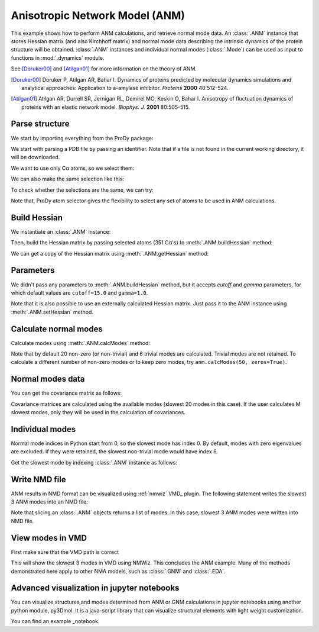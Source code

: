 .. _anm:

Anisotropic Network Model (ANM)
===============================================================================

This example shows how to perform ANM calculations, and retrieve
normal mode data.  An :class:`.ANM` instance that stores Hessian matrix
(and also Kirchhoff matrix) and normal mode data describing the intrinsic
dynamics of the protein structure will be obtained.  :class:`.ANM` instances
and individual normal modes (:class:`.Mode`) can be used as input to functions
in :mod:`.dynamics` module.

See [Doruker00]_ and [Atilgan01]_ for more information on the theory of ANM.

.. [Doruker00] Doruker P, Atilgan AR, Bahar I. Dynamics of proteins predicted
   by molecular dynamics simulations and analytical approaches: Application to
   a-amylase inhibitor. *Proteins* **2000** 40:512-524.

.. [Atilgan01] Atilgan AR, Durrell SR, Jernigan RL, Demirel MC, Keskin O,
   Bahar I. Anisotropy of fluctuation dynamics of proteins with an
   elastic network model. *Biophys. J.* **2001** 80:505-515.


Parse structure
-------------------------------------------------------------------------------

We start by importing everything from the ProDy package:

.. ipython:: python

   from prody import *
   from pylab import *
   ion()

We start with parsing a PDB file by passing an identifier.
Note that if a file is not found in the current working directory, it will be
downloaded.

.. ipython:: python

   p38 = parsePDB('1p38')
   p38

We want to use only Cα atoms, so we select them:

.. ipython:: python

   calphas = p38.select('protein and name CA')
   calphas

We can also make the same selection like this:

.. ipython:: python

   calphas2 = p38.select('calpha')
   calphas2


To check whether the selections are the same, we can try:

.. ipython:: python

   calphas == calphas2


Note that, ProDy atom selector gives the flexibility to select any set of atoms
to be used in ANM  calculations.

Build Hessian
-------------------------------------------------------------------------------

We instantiate an :class:`.ANM` instance:

.. ipython:: python

   anm = ANM('p38 ANM analysis')

Then, build the Hessian matrix by passing selected atoms (351 Cα's)
to :meth:`.ANM.buildHessian` method:

.. ipython:: python

   anm.buildHessian(calphas)

We can get a copy of the Hessian matrix using :meth:`.ANM.getHessian` method:

.. ipython:: python

   anm.getHessian().round(3)


Parameters
-------------------------------------------------------------------------------

We didn't pass any parameters to :meth:`.ANM.buildHessian` method, but it
accepts *cutoff* and *gamma* parameters, for which  default values are
``cutoff=15.0`` and ``gamma=1.0``.

.. ipython:: python

   anm.getCutoff()
   anm.getGamma()


Note that it is also possible to use an externally calculated Hessian
matrix. Just pass it to the ANM instance using :meth:`.ANM.setHessian` method.

Calculate normal modes
-------------------------------------------------------------------------------

Calculate modes using :meth:`.ANM.calcModes` method:

.. ipython:: python

   anm.calcModes()

Note that by default 20 non-zero (or non-trivial) and 6 trivial modes are
calculated. Trivial modes are not retained. To calculate a different number
of non-zero modes or to keep zero modes, try ``anm.calcModes(50, zeros=True)``.

Normal modes data
-------------------------------------------------------------------------------

.. ipython:: python

   anm.getEigvals().round(3)
   anm.getEigvecs().round(3)


You can get the covariance matrix as follows:

.. ipython:: python

   anm.getCovariance().round(2)

Covariance matrices are calculated using the available modes (slowest 20 modes
in this case). If the user calculates M slowest modes, only they will be used
in the calculation of covariances.

Individual modes
-------------------------------------------------------------------------------

Normal mode indices in Python start from 0, so the slowest mode has index 0.
By default, modes with zero eigenvalues are excluded. If they were retained,
the slowest non-trivial mode would have index 6.

Get the slowest mode by indexing :class:`.ANM` instance as follows:

.. ipython:: python

   slowest_mode = anm[0]
   slowest_mode.getEigval().round(3)
   slowest_mode.getEigvec().round(3)


Write NMD file
-------------------------------------------------------------------------------

ANM results in NMD format can be visualized using :ref:`nmwiz` VMD_ plugin.
The following statement writes the slowest 3 ANM modes into an NMD file:

.. ipython:: python

   writeNMD('p38_anm_modes.nmd', anm[:3], calphas)


Note that slicing an :class:`.ANM` objects returns a list of modes.
In this case, slowest 3 ANM modes were written into NMD file.

View modes in VMD
-------------------------------------------------------------------------------

First make sure that the VMD path is correct

.. ipython:: python

   pathVMD()


.. ipython:: python
   :verbatim:

   # if this is incorrect use setVMDpath to correct it
   viewNMDinVMD('p38_anm_modes.nmd')

This will show the slowest 3 modes in VMD using NMWiz. This concludes the ANM
example. Many of the methods demonstrated here apply to other NMA models, such
as :class:`.GNM` and :class:`.EDA`.

Advanced visualization in jupyter notebooks
-------------------------------------------------------------------------------

You can visualize structures and modes determined from ANM or GNM calculations
in jupyter notebooks using another python module, py3Dmol. It is a java-script
library that can visualize structural elements with light weight customization. 

.. _notebook: http://nbviewer.jupyter.org/github/3dmol/3Dmol.js/blob/f827da26251817ee536838b4b7b5e9d55764606e/py3Dmol/prody.ipynb
You can find an example _notebook.
